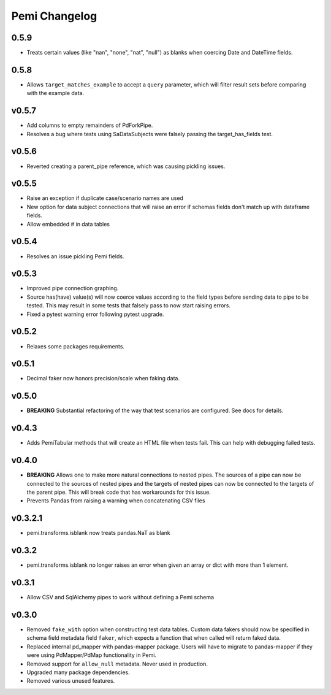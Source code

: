 Pemi Changelog
==============

0.5.9
-----

* Treats certain values (like "nan", "none", "nat", "null") as blanks when coercing
  Date and DateTime fields.

0.5.8
-----

* Allows ``target_matches_example`` to accept a ``query`` parameter, which
  will filter result sets before comparing with the example data.

v0.5.7
------

* Add columns to empty remainders of PdForkPipe.
* Resolves a bug where tests using SaDataSubjects were
  falsely passing the target_has_fields test.

v0.5.6
------

* Reverted creating a parent_pipe reference, which was causing pickling issues.

v0.5.5
------

* Raise an exception if duplicate case/scenario names are used
* New option for data subject connections that will raise an error if schemas fields don't
  match up with dataframe fields.
* Allow embedded # in data tables


v0.5.4
------

* Resolves an issue pickling Pemi fields.

v0.5.3
------

* Improved pipe connection graphing.
* Source has(have) value(s) will now coerce values according to the field types before
  sending data to pipe to be tested.  This may result in some tests that falsely pass
  to now start raising errors.
* Fixed a pytest warning error following pytest upgrade.


v0.5.2
------

* Relaxes some packages requirements.

v0.5.1
------

* Decimal faker now honors precision/scale when faking data.

v0.5.0
------

* **BREAKING** Substantial refactoring of the way that test scenarios are configured.  See docs
  for details.

v0.4.3
------

* Adds PemiTabular methods that will create an HTML file when tests fail.  This can
  help with debugging failed tests.

v0.4.0
------

* **BREAKING** Allows one to make more natural connections to nested pipes.  The sources
  of a pipe can now be connected to the sources of nested pipes and the targets of
  nested pipes can now be connected to the targets of the parent pipe.  This will break
  code that has workarounds for this issue.
* Prevents Pandas from raising a warning when concatenating CSV files

v0.3.2.1
--------
* pemi.transforms.isblank now treats pandas.NaT as blank

v0.3.2
------
* pemi.transforms.isblank no longer raises an error when given an array or dict with
  more than 1 element.

v0.3.1
------
* Allow CSV and SqlAlchemy pipes to work without defining a Pemi schema

v0.3.0
------
* Removed ``fake_with`` option when constructing test data tables.  Custom data fakers should
  now be specified in schema field metadata field ``faker``, which expects a function that
  when called will return faked data.
* Replaced internal pd_mapper with pandas-mapper package.  Users will have to migrate
  to pandas-mapper if they were using PdMapper/PdMap functionality in Pemi.
* Removed support for ``allow_null`` metadata.  Never used in production.
* Upgraded many package dependencies.
* Removed various unused features.
